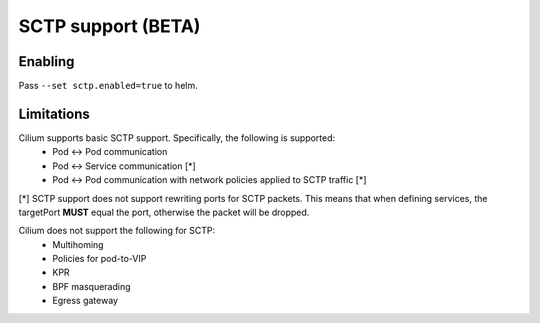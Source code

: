 .. only:: not (epub or latex or html)

    WARNING: You are looking at unreleased Cilium documentation.
    Please use the official rendered version released here:
    https://docs.cilium.io

.. _sctp:

*******************
SCTP support (BETA)
*******************

Enabling
========
Pass ``--set sctp.enabled=true`` to helm.

Limitations
===========
Cilium supports basic SCTP support. Specifically, the following is supported:
 - Pod <-> Pod communication
 - Pod <-> Service communication [*]
 - Pod <-> Pod communication with network policies applied to SCTP traffic [*]

[*] SCTP support does not support rewriting ports for SCTP packets. This means
that when defining services, the targetPort **MUST** equal the port, otherwise
the packet will be dropped.

Cilium does not support the following for SCTP:
 - Multihoming
 - Policies for pod-to-VIP
 - KPR
 - BPF masquerading
 - Egress gateway